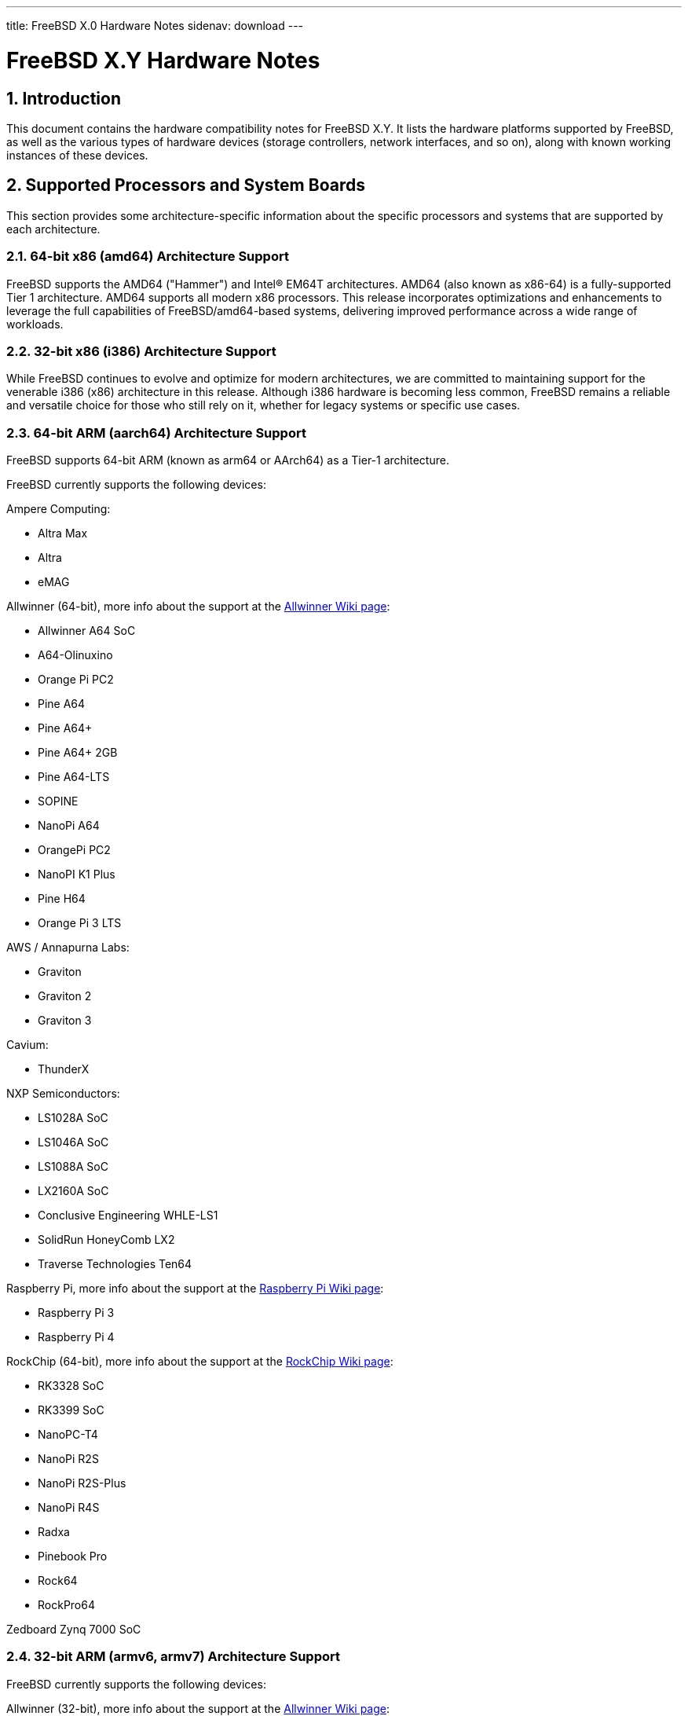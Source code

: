 ---
title: FreeBSD X.0 Hardware Notes
sidenav: download
---

:localRel: X.Y
:doctype: article
:toc: macro
:toclevels: 2
:icons: font
:sectnums:
:source-highlighter: rouge
:experimental:

= FreeBSD {localRel} Hardware Notes

toc::[]

[[intro]]
== Introduction

This document contains the hardware compatibility notes for FreeBSD {localRel}.
It lists the hardware platforms supported by FreeBSD, as well as the various types of hardware devices (storage controllers, network interfaces, and so on), along with known working instances of these devices.

[[proc]]
== Supported Processors and System Boards

This section provides some architecture-specific information about the specific processors and systems that are supported by each architecture.

[[proc-amd64]]
=== 64-bit x86 (amd64) Architecture Support

FreeBSD supports the AMD64 ("Hammer") and Intel(R) EM64T architectures.
AMD64 (also known as x86-64) is a fully-supported Tier 1 architecture.
AMD64 supports all modern x86 processors.
This release incorporates optimizations and enhancements to leverage the full capabilities of FreeBSD/amd64-based systems, delivering improved performance across a wide range of workloads.

[[proc-i386]]
=== 32-bit x86 (i386) Architecture Support

While FreeBSD continues to evolve and optimize for modern architectures, we are committed to maintaining support for the venerable i386 (x86) architecture in this release.
Although i386 hardware is becoming less common, FreeBSD remains a reliable and versatile choice for those who still rely on it, whether for legacy systems or specific use cases.

[[proc-arm-64]]
=== 64-bit ARM (aarch64) Architecture Support

FreeBSD supports 64-bit ARM (known as arm64 or AArch64) as a Tier-1 architecture.

FreeBSD currently supports the following devices:

Ampere Computing:

* Altra Max
* Altra
* eMAG

Allwinner (64-bit), more info about the support at the link:https://wiki.freebsd.org/arm/Allwinner[Allwinner Wiki page]:

* Allwinner A64 SoC
* A64-Olinuxino
* Orange Pi PC2
* Pine A64
* Pine A64+
* Pine A64+ 2GB
* Pine A64-LTS
* SOPINE
* NanoPi A64
* OrangePi PC2
* NanoPI K1 Plus
* Pine H64
* Orange Pi 3 LTS

AWS / Annapurna Labs:

* Graviton
* Graviton 2
* Graviton 3

Cavium:

* ThunderX

NXP Semiconductors:

* LS1028A SoC
* LS1046A SoC
* LS1088A SoC
* LX2160A SoC
* Conclusive Engineering WHLE-LS1
* SolidRun HoneyComb LX2
* Traverse Technologies Ten64

Raspberry Pi, more info about the support at the link:https://wiki.freebsd.org/arm/Raspberry%20Pi[Raspberry Pi Wiki page]:

* Raspberry Pi 3
* Raspberry Pi 4

RockChip (64-bit), more info about the support at the link:https://wiki.freebsd.org/arm/RockChip[RockChip Wiki page]:

* RK3328 SoC
* RK3399 SoC
* NanoPC-T4
* NanoPi R2S
* NanoPi R2S-Plus
* NanoPi R4S
* Radxa
* Pinebook Pro
* Rock64
* RockPro64

Zedboard Zynq 7000 SoC

[[proc-arm-32]]
=== 32-bit ARM (armv6, armv7) Architecture Support

FreeBSD currently supports the following devices:

Allwinner (32-bit), more info about the support at the link:https://wiki.freebsd.org/arm/Allwinner[Allwinner Wiki page]:

* Allwinner A10 SoC
* Allwinner A13/R8 SoC
* Allwinner A20 SoC
* Allwinner A31 & A31s SoC
* Allwinner A83T SoC
* Allwinner H3 & H2+ SoC
* Allwinner H5 SoC
* Allwinner H6 SoC
* Cubieboard
* A10-OlinuXino-Lime
* A13-OLinuXino
* Banana Pi
* CubieBoard 2
* Lamobo R1
* Olimex A20 SOM
* PCDuino3
* BananaPi M3
* Orange Pi +2E
* OrangePi One
* Orange Pi One Lite
* Orange Pi PC
* Orange Pi Zero
* NanoPI NEO

NXP i.MX6 (32-bit), more info about the support at the link:https://wiki.freebsd.org/arm/imx6[NXP i.MX6 Wiki page]:

* Wandboard
* CuBox i
* HummingBoard

Raspberry Pi, more info about the support at the link:https://wiki.freebsd.org/arm/Raspberry%20Pi[Raspberry Pi Wiki page]:

* Raspberry Pi 1
* Raspberry Pi 2
* Raspberry Pi Zero
* RPi Zero W

[[proc-risc-v]]
=== RISC-V Architecture Support

RISC-V support in FreeBSD represents a significant milestone in the evolution of this open-source operating system.
FreeBSD was the first operating system to have bootable in-tree support for RISC-V, underscoring its commitment to embracing emerging hardware architectures.

FreeBSD currently supports the following platforms:

* HiFive Unleashed (SiFive FU540)
* HiFive Unmatched (SiFive FU740)
* Spike
* QEMU

More information about the support at the link:https://wiki.freebsd.org/riscv[RISC-V Wiki page].

[[proc-powerpc]]
=== PowerPC Architecture Support

Many PowerPC platforms are supported, including but not limited to:

* Apple PowerMac G4 and later.
* IBM POWER4 and later using pseries VM platform.
* IBM POWER8 and later bare metal powernv
** Most development done using Raptor TALOS-II
* Embedded NXP QorIQ and PowerQUICC III (MPC85XX, Pxxx)
** Tested on AmigaOne X5000 and AmigaOne A1222

// The "Supported Devices" section of the release notes.
// Generally processor-independent, with conditional text
// inclusion handling any architecture-dependent text.

// Within each subsection describing a class of hardware
// (i.e. Ethernet interfaces), list broad groups of devices
// alphabetically as paragraphs sorted alphabetically (frequently
// these groups will be arranged by manufacturer, i.e. 3Com
// Ethernet interfaces).

// Where applicable, a "Miscellaneous" section may follow all
// other named sections.

// These guidelines are not hard-and-fast rules, and exceptions
// will occur.  Following these guidelines (vague as they may be)
// is highly recommended to try to keep the formatting of
// this section consistent.

// We give manpage references using the &man entities where
// possible.  If a driver has no manpage (and consequently no
// &man entity, we simply give the name of the driver).
// Please avoid doing &man entity conversions unless you
// know for sure that an entity and manpage exist; sweeps through
// this file to fix "missed" conversions are likely to break the
// build.

[[support]]
== Supported Devices

This section describes the devices currently known to be supported by FreeBSD.
Other configurations may also work, but simply have not been tested yet.
Feedback, updates, and corrections to this list are encouraged.

Where possible, the drivers applicable to each device or class of devices is listed.
If the driver in question has a manual page in the FreeBSD base distribution (most should), it is referenced here.
Information on specific models of supported devices, controllers, etc. can be found in the manual pages.

[NOTE]
====
The device lists in this document are being generated automatically from FreeBSD manual pages.
This means that some devices, which are supported by multiple drivers, may appear multiple times.
====

[[disk]]
=== Disk Controllers

&hwlist.aac;

&hwlist.aacraid;

&hwlist.adv;

&hwlist.adw;

&hwlist.aha;

&hwlist.ahc;

&hwlist.ahci;

&hwlist.ahd;

&hwlist.amr;

&hwlist.arcmsr;

&hwlist.ata;

&hwlist.bt;

&hwlist.ciss;

&hwlist.dpt;

[NOTE]
====
[amd64, i386] Booting from these controllers is supported.
EISA adapters are not supported.
====

&hwlist.esp;

&hwlist.hpt27xx;

&hwlist.hptiop;

&hwlist.hptmv;

&hwlist.hptnr;

&hwlist.hptrr;

&hwlist.ida;

&hwlist.iir;

&hwlist.ips;

&hwlist.isci;

&hwlist.isp;

&hwlist.mfi;

&hwlist.mlx;

[NOTE]
====
[amd64, i386] Booting from these controllers is supported.
EISA adapters are not supported.
====

&hwlist.mly;

&hwlist.mpi3mr;

&hwlist.mpr;

&hwlist.mps;

&hwlist.mpt;

&hwlist.mrsas;

&hwlist.mvs;

&hwlist.ncr;

&hwlist.ncv;

&hwlist.nsp;

&hwlist.ocs_fc;

&hwlist.pms;

&hwlist.pst;

&hwlist.siis;

&hwlist.smartpqi;

&hwlist.stg;

&hwlist.sym;

&hwlist.trm;

&hwlist.twa;

&hwlist.tws;

&hwlist.ufshci;

&hwlist.vpo;

With all supported SCSI controllers, full support is provided for SCSI-I, SCSI-II, and SCSI-III peripherals, including hard disks, optical disks, tape drives (including DAT, 8mm Exabyte, Mammoth, and DLT), medium changers, processor target devices and CD-ROM drives.
WORM devices that support CD-ROM commands are supported for read-only access by the CD-ROM drivers (such as man:cd[4]).
WORM/CD-R/CD-RW writing support is provided by man:cdrecord[1], which is a part of the package:sysutils/cdrtools[] port in the Ports Collection.

The following CD-ROM type systems are supported at this time:

* SCSI interface (also includes ProAudio Spectrum and SoundBlaster SCSI) (man:cd[4])
* ATAPI IDE interface (man:acd[4])

[[ethernet]]
=== Ethernet Interfaces

&hwlist.ae;

&hwlist.age;

&hwlist.alc;

&hwlist.ale;

&hwlist.altera_atse;

&hwlist.aue;

&hwlist.axe;

ASIX Electronics AX88178A/AX88179 USB Gigabit Ethernet adapters (man:axge[4] driver)

&hwlist.bce;

[amd64, i386] Broadcom BCM4401 based Fast Ethernet adapters (man:bfe[4] driver)

&hwlist.bge;

&hwlist.bnxt;

&hwlist.bxe;

&hwlist.cas;

&hwlist.cdce;

&hwlist.cue;

&hwlist.cxgb;

&hwlist.cxgbe;

&hwlist.cxgbev;

&hwlist.dc;

&hwlist.de;

&hwlist.man4.powerpc/dtsec;

&hwlist.ed;

&hwlist.em;

FreeBSD kernel driver for Elastic Network Adapter (ENA) family (man:ena[4] driver)

&hwlist.enic;

&hwlist.man4.i386/ep;

Agere ET1310 Gigabit Ethernet adapters (man:et[4] driver)

&hwlist.man4.i386/ex;

&hwlist.man4.i386/fe;

&hwlist.fxp;

&hwlist.gem;

&hwlist.genet;

The man:gve[4] driver supports the Google Cloud Compute Engine (GCE) Virtual NIC (gVNIC).

&hwlist.hme;

&hwlist.ice;

&hwlist.igc;

&hwlist.ipheth;

&hwlist.ix;

&hwlist.ixl;

&hwlist.jme;

&hwlist.kue;

&hwlist.lge;

&hwlist.liquidio;

&hwlist.mgb;

&hwlist.mlx4en;

&hwlist.mlx4ib;

&hwlist.mlx5en;

&hwlist.mlx5ib;

&hwlist.mos;

&hwlist.msk;

&hwlist.muge;

&hwlist.mxge;

&hwlist.my;

&hwlist.nfe;

&hwlist.nge;

&hwlist.oce;

&hwlist.pcn;

&hwlist.qlnxe;

&hwlist.qlxgb;

&hwlist.qlxgbe;

&hwlist.qlxge;

&hwlist.re;

&hwlist.rl;

&hwlist.rue;

&hwlist.sf;

&hwlist.sfxge;

&hwlist.sge;

&hwlist.sis;

&hwlist.sk;

&hwlist.smsc;

&hwlist.sn;

&hwlist.ste;

&hwlist.stge;

&hwlist.ti;

&hwlist.tl;

&hwlist.man4.powerpc/tsec;

&hwlist.txp;

&hwlist.udav;

&hwlist.ufoma;

&hwlist.uhso;

&hwlist.ure;

&hwlist.urndis;

&hwlist.vge;

&hwlist.vr;

&hwlist.vte;

&hwlist.man4.i386/vx;

&hwlist.wb;

&hwlist.xe;

&hwlist.xl;

[[switch]]
=== Ethernet Switches

The man:adm6996fc[4] driver supports the Infineon ADM6996FC Fast Ethernet switch controller.

&hwlist.ar40xx;

&hwlist.arswitch;

&hwlist.e6000sw;

&hwlist.e6060sw;

The man:felix[4] driver supports the Microsemi VSC9959 Felix Gigabit Ethernet switch controller found in the NXP Layerscape LS1028A SoC.

&hwlist.ip17x;

The man:ksz8995ma[4] driver supports the Micrel KSZ8995MA/KSZ8995FQ Fast Ethernet switch controller.

&hwlist.mtkswitch;

The *rtl8366* driver supports the Realtek 8366 Gigabit Ethernet switch controller.

The *ukswitch* driver is designed to support potentially unknown Ethernet Switches.

[[wlan]]
=== Wireless Network Interfaces

&hwlist.ath;

&hwlist.ath_hal;

&hwlist.bwi;

&hwlist.bwn;

&hwlist.ipw;

&hwlist.iwi;

&hwlist.iwlwifi;

&hwlist.iwm;

&hwlist.iwn;

&hwlist.iwx;

&hwlist.malo;

Marvell 88W8363 IEEE 802.11n wireless network adapters (man:mwl[4] driver)

&hwlist.mtw;

&hwlist.otus;

&hwlist.ral;

&hwlist.rsu;

&hwlist.rtw88;

&hwlist.rtw89;

&hwlist.rtwn_pci;

&hwlist.rtwn_usb;

&hwlist.rum;

&hwlist.run;

&hwlist.uath;

&hwlist.upgt;

&hwlist.ural;

&hwlist.urtw;

&hwlist.wpi;

&hwlist.zyd;

[[misc-network]]
=== Miscellaneous Networks

&hwlist.man4.i386/ce;

&hwlist.man4.i386/cx;

&hwlist.man4.i386/cp;

&hwlist.man4.i386/ctau;

&hwlist.u3g;

&hwlist.umb;

[[serial]]
=== Serial Interfaces

&hwlist.uart;

&hwlist.scc;

&hwlist.puc;

&hwlist.uark;

&hwlist.ubsa;

&hwlist.ubser;

&hwlist.uchcom;

&hwlist.ucycom;

&hwlist.uftdi;

&hwlist.umcs;

&hwlist.umct;

&hwlist.umoscom;

&hwlist.uplcom;

&hwlist.uslcom;

&hwlist.uvscom;

[[sound]]
=== Sound Devices

&hwlist.snd_ad1816;

&hwlist.snd_als4000;

&hwlist.snd_atiixp;

&hwlist.snd_cmi;

&hwlist.snd_cs4281;

&hwlist.snd_csa;

&hwlist.snd_ds1;

&hwlist.snd_emu10k1;

&hwlist.snd_emu10kx;

&hwlist.snd_envy24;

&hwlist.snd_envy24ht;

&hwlist.snd_es137x;

&hwlist.snd_ess;

&hwlist.snd_fm801;

&hwlist.snd_gusc;

&hwlist.snd_hda;

&hwlist.snd_hdspe;

&hwlist.snd_ich;

&hwlist.snd_maestro;

&hwlist.snd_maestro3;

&hwlist.snd_mss;

&hwlist.snd_neomagic;

&hwlist.snd_sbc;

&hwlist.snd_solo;

&hwlist.snd_spicds;

&hwlist.snd_t4dwave;

&hwlist.snd_uaudio;

&hwlist.snd_via8233;

&hwlist.snd_via82c686;

&hwlist.snd_vibes;

[[camera]]
=== Camera and Video Capture Devices

&hwlist.bktr;

[i386] Connectix QuickCam

[[usb]]
=== USB Devices

A range of USB peripherals are supported; devices known to work are listed in this section.
Owing to the generic nature of most USB devices, with some exceptions any device of a given class will be supported, even if not explicitly listed here.

[NOTE]
====
USB Bluetooth adapters can be found in <<bluetooth,Bluetooth>>.

USB human interface devices can be found in <<misc,Miscellaneous>>.

USB network interfaces can be found in <<ethernet,Ethernet Interfaces>> or <<wlan,Wireless Network Interfaces>>.

USB serial interfaces can be found in <<serial,Serial Interfaces>>.
====

Altera University Program Secure Data Card IP Core (man:altera_sdcard[4] driver)

&hwlist.atp;

&hwlist.atopcase;

&hwlist.man4.powerpc/abtn;

&hwlist.man4.powerpc/akbd;

&hwlist.man4.powerpc/ams;

&hwlist.ohci;

&hwlist.ugold;

&hwlist.uhci;

&hwlist.uipaq;

[amd64, i386] USB 2.0 controllers using the EHCI interface (man:ehci[4] driver)

[amd64, i386] Hubs

[amd64, i386] Miscellaneous

* Assist Computer Systems PC Camera C-M1
* ActiveWire I/O Board
* Creative Technology Video Blaster WebCam Plus
* D-Link DSB-R100 USB Radio (man:ufm[4] driver)
* Mirunet AlphaCam Plus

&hwlist.urio;

&hwlist.umodem;

&hwlist.rtsx;

&hwlist.ulpt;

&hwlist.umct;

&hwlist.uvisor;

&hwlist.xhci;

[[firewire]]
=== IEEE 1394 (Firewire) Devices

&hwlist.fwohci;

[amd64, i386] Serial Bus Protocol 2 (SBP-2) storage devices (man:sbp[4] driver)

[[bluetooth]]
=== Bluetooth Devices

&hwlist.ng_bt3c;

&hwlist.ng_ubt;

[[crypto-accel]]
=== Cryptographic Accelerators

The man:aesni[4] driver supports the AES and SHA functions of x86 processors.

The man:armv8crypto[4] driver supports the AES, SHA-1, SHA-2, and finite field Arithmetic engines in processors implementing the ARMv8 Cryptograpic Extension.

The **ccp** driver supports the AMD Platform Security Processor (PSP) Cryptographic Coprocessor found in AMD Ryzen devices.

&hwlist.ccr;

The man:glxsb[4] driver supports the security block found in AMD Geode LX devices.

&hwlist.hifn;

The man:padlock[4] driver supports the AES/RNG/RSA/SHA-1, and SHA-2 engine found on Via Technologies C7, C3, and Eden devices.

&hwlist.qat;

The man:qat_c2xxx[4] driver supports the Intel QuickAssist Technology engine found on Atom C2000 devices.

&hwlist.safe;

&hwlist.safexcel;

[[misc]]
=== Miscellaneous

Keyboards including:

* HID keyboards (man:hkbd[4] driver) over USB, I2C, or Apple SPI
* USB keyboards (man:ukbd[4] driver)
* PS/2 keyboards (man:atkbd[4] driver)
* ADB keyboards (man:akbd[4] driver)
* AT-style keyboards (man:atkbd[4] driver)
* Hyper-v keyboards (**hv_kbd** driver)

Pointing devices including:

* HID mice (man:hms[4] driver) and touch devices (man:hmt[4] driver)
over USB, I2C, Hyper-V, or Apple SPI
* USB mice (man:ums[4] driver) and touch devices (man:wmt[4] driver)
* Apple laptop trackpads (man:wsp[4] or man:apt[4] drivers)
* Elantech I2C touchpads (man:ietp[4] driver)
* Chromebook Cypress APA I2C touchpads (man:cyapa[4] driver)
* PS/2 mice and compatible devices,
including many laptop pointing devices (man:psm[4] driver)
* ADB mice and touch devices (man:ams[4] driver)
* Serial mice and compatible devices

[NOTE]
====
man:moused[8] has more information on using traditional pointing devices with the FreeBSD console.
====

[amd64, i386] Floppy drives (man:fdc[4] driver)

[amd64, i386] VGA-compatible video cards (man:vga[4] driver)

[NOTE]
====
Information regarding specific video cards and compatibility with Xorg can be found at link:http://www.x.org/[http://www.x.org/].
====

[amd64, i386] "PC standard" parallel ports (man:ppc[4] driver)

[i386] PHS Data Communication Card/PCCARD

* NTT DoCoMo P-in Comp@ct
* Panasonic KX-PH405
* SII MC-P200

&hwlist.ads111x;

&hwlist.amdsbwd;

&hwlist.at45d;

&hwlist.gpioths;

&hwlist.ig4;

&hwlist.intpm;

&hwlist.mx25l;

&hwlist.netfpga10g_nf10bmac;

&hwlist.ntb_hw_plx;

&hwlist.ow_temp;

&hwlist.sdhci;

&hwlist.superio;

&hwlist.u2f;
